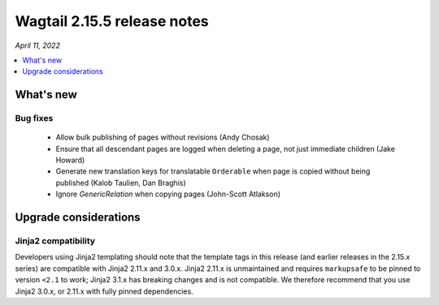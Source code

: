 ============================
Wagtail 2.15.5 release notes
============================

*April 11, 2022*

.. contents::
    :local:
    :depth: 1


What's new
==========

Bug fixes
~~~~~~~~~

 * Allow bulk publishing of pages without revisions (Andy Chosak)
 * Ensure that all descendant pages are logged when deleting a page, not just immediate children (Jake Howard)
 * Generate new translation keys for translatable ``Orderable`` when page is copied without being published (Kalob Taulien, Dan Braghis)
 * Ignore `GenericRelation` when copying pages (John-Scott Atlakson)


Upgrade considerations
======================

Jinja2 compatibility
~~~~~~~~~~~~~~~~~~~~

Developers using Jinja2 templating should note that the template tags in this release (and earlier releases in the 2.15.x series) are compatible with Jinja2 2.11.x and 3.0.x. Jinja2 2.11.x is unmaintained and requires ``markupsafe`` to be pinned to version ``<2.1`` to work; Jinja2 3.1.x has breaking changes and is not compatible. We therefore recommend that you use Jinja2 3.0.x, or 2.11.x with fully pinned dependencies.
